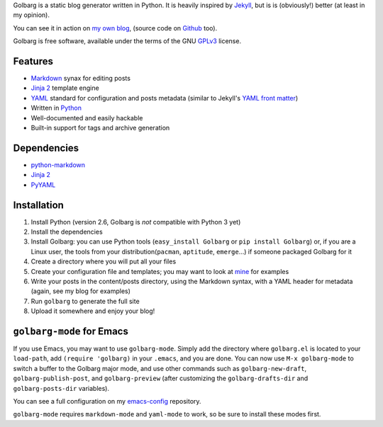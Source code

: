 Golbarg is a static blog generator written in Python. It is heavily inspired by
Jekyll_, but is is (obviously!) better (at least in my opinion).

You can see it in action on `my own blog`_, (source code on Github_ too).

Golbarg is free software, available under the terms of the GNU GPLv3_ license.

.. _Jekyll: http://wiki.github.com/mojombo/jekyll/
.. _my own blog: http://schnouki.net/
.. _Github: http://github.com/Schnouki/schnouki.net
.. _GPLv3: http://www.fsf.org/licensing/licenses/gpl.html

Features
========

* Markdown_ synax for editing posts
* `Jinja 2`_ template engine
* YAML_ standard for configuration and posts metadata (similar to Jekyll's
  `YAML front matter`_)
* Written in Python_
* Well-documented and easily hackable
* Built-in support for tags and archive generation

.. _Markdown: http://daringfireball.net/projects/markdown/
.. _Jinja 2: http://jinja.pocoo.org/2/
.. _YAML: http://www.yaml.org/
.. _YAML front matter: http://wiki.github.com/mojombo/jekyll/yaml-front-matter
.. _Python: http://www.python.org/

Dependencies
============

* `python-markdown <http://www.freewisdom.org/projects/python-markdown/>`_
* `Jinja 2 <http://jinja.pocoo.org/2/>`_
* `PyYAML <http://pyyaml.org/>`_


Installation
============

1. Install Python (version 2.6, Golbarg is *not* compatible with Python 3 yet)
#. Install the dependencies
#. Install Golbarg: you can use Python tools (``easy_install Golbarg`` or ``pip
   install Golbarg``) or, if you are a Linux user, the tools from your
   distribution(``pacman``, ``aptitude``, ``emerge``...) if someone packaged
   Golbarg for it
#. Create a directory where you will put all your files
#. Create your configuration file and templates; you may want to look at 
   `mine <http://github.com/Schnouki/schnouki.net>`_ for examples
#. Write your posts in the content/posts directory, using the Markdown syntax,
   with a YAML header for metadata (again, see my blog for examples)
#. Run ``golbarg`` to generate the full site
#. Upload it somewhere and enjoy your blog!


``golbarg-mode`` for Emacs
==========================

If you use Emacs, you may want to use ``golbarg-mode``. Simply add the directory
where ``golbarg.el`` is located to your ``load-path``, add ``(require
'golbarg)`` in your ``.emacs``, and you are done. You can now use ``M-x
golbarg-mode`` to switch a buffer to the Golbarg major mode, and use other
commands such as ``golbarg-new-draft``, ``golbarg-publish-post``, and
``golbarg-preview`` (after customizing the ``golbarg-drafts-dir`` and
``golbarg-posts-dir`` variables).

You can see a full configuration on my `emacs-config
<http://github.com/Schnouki/emacs-config/blob/9aee67d153f63669af99626a14ac39e94eddeff7/init-30-modes.el#L60>`_
repository.

``golbarg-mode`` requires ``markdown-mode`` and ``yaml-mode`` to work, so be
sure to install these modes first.

